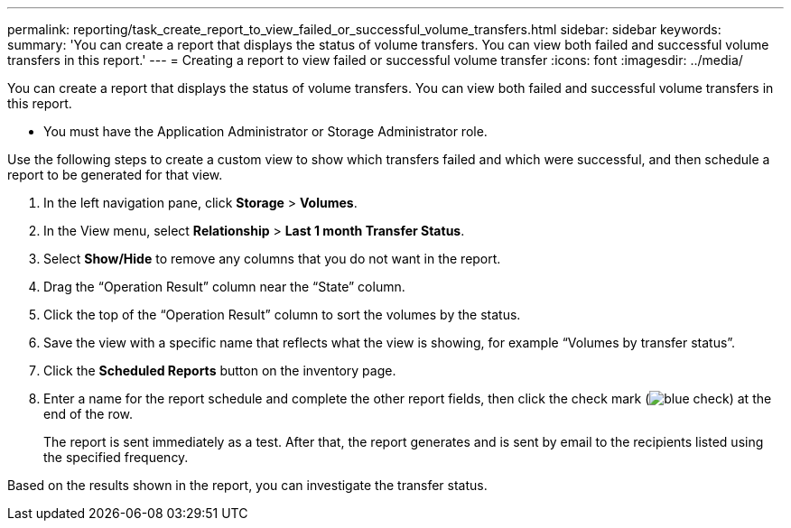 ---
permalink: reporting/task_create_report_to_view_failed_or_successful_volume_transfers.html
sidebar: sidebar
keywords: 
summary: 'You can create a report that displays the status of volume transfers. You can view both failed and successful volume transfers in this report.'
---
= Creating a report to view failed or successful volume transfer
:icons: font
:imagesdir: ../media/

[.lead]
You can create a report that displays the status of volume transfers. You can view both failed and successful volume transfers in this report.

* You must have the Application Administrator or Storage Administrator role.

Use the following steps to create a custom view to show which transfers failed and which were successful, and then schedule a report to be generated for that view.

. In the left navigation pane, click *Storage* > *Volumes*.
. In the View menu, select *Relationship* > *Last 1 month Transfer Status*.
. Select *Show/Hide* to remove any columns that you do not want in the report.
. Drag the "`Operation Result`" column near the "`State`" column.
. Click the top of the "`Operation Result`" column to sort the volumes by the status.
. Save the view with a specific name that reflects what the view is showing, for example "`Volumes by transfer status`".
. Click the *Scheduled Reports* button on the inventory page.
. Enter a name for the report schedule and complete the other report fields, then click the check mark (image:../media/blue_check.gif[]) at the end of the row.
+
The report is sent immediately as a test. After that, the report generates and is sent by email to the recipients listed using the specified frequency.

Based on the results shown in the report, you can investigate the transfer status.
